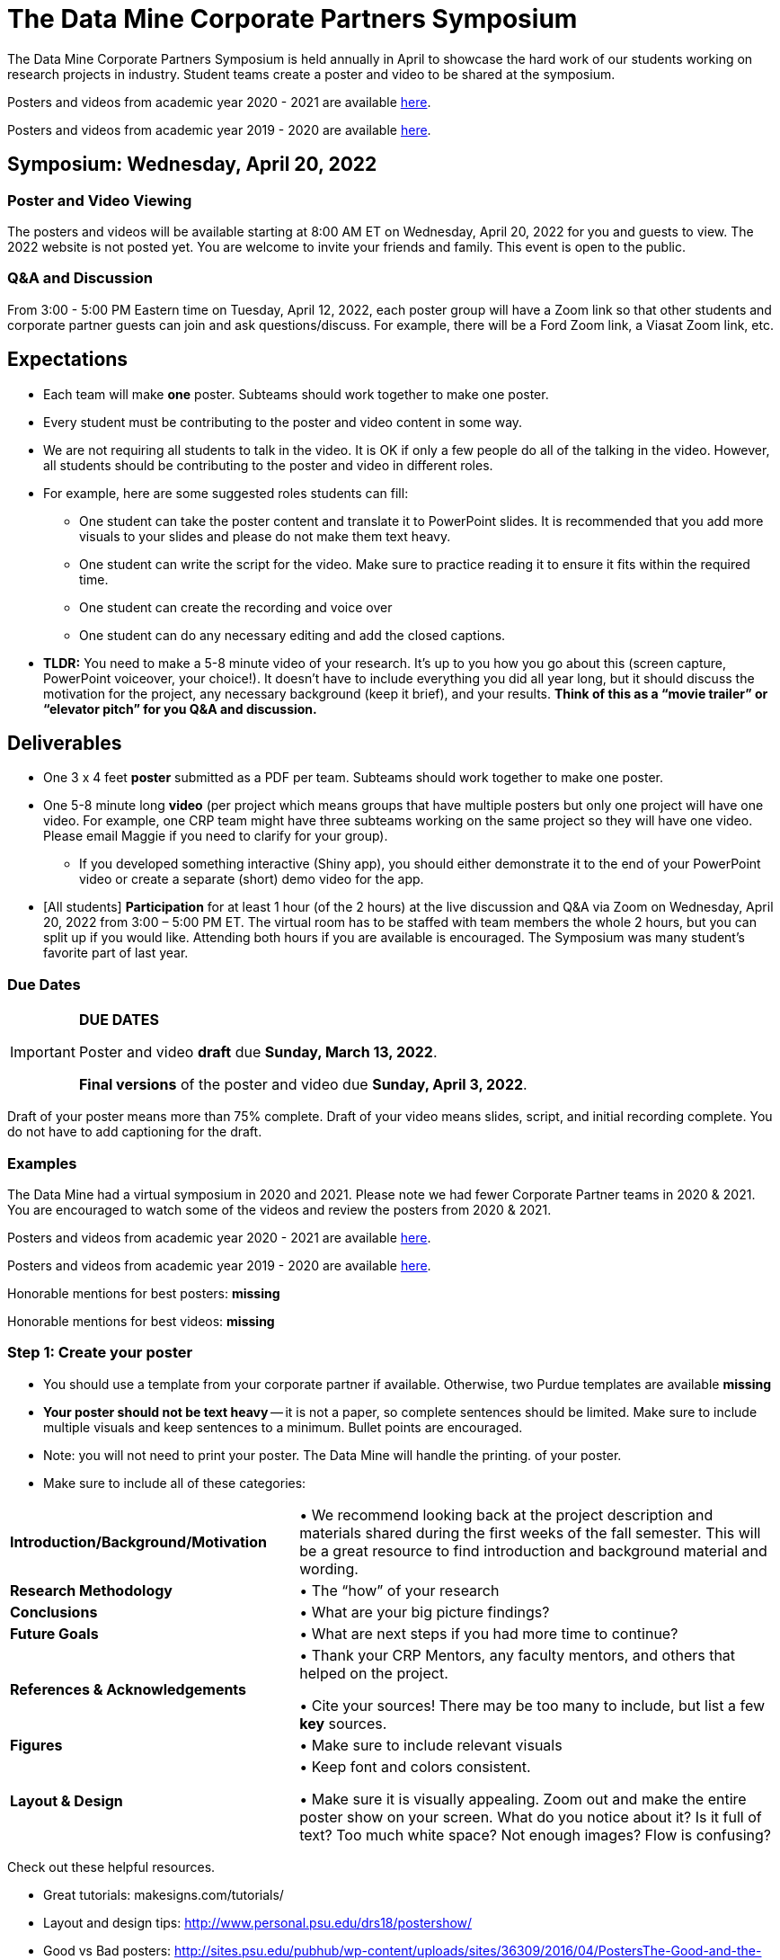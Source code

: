 = The Data Mine Corporate Partners Symposium 

The Data Mine Corporate Partners Symposium is held annually in April to showcase the hard work of our students working on research projects in industry. Student teams create a poster and video to be shared at the symposium. 

Posters and videos from academic year 2020 - 2021 are available link:https://datamine.purdue.edu/symposium/welcome.html[here]. 

Posters and videos from academic year 2019 - 2020 are available link:https://datamine.purdue.edu/symposium/welcome2020.html[here].



== Symposium: Wednesday, April 20, 2022

=== Poster and Video Viewing
The posters and videos will be available starting at 8:00 AM ET on Wednesday, April 20, 2022 for you and guests to view. The 2022 website is not posted yet. You are welcome to invite your friends and family. This event is open to the public.  
 
=== Q&A and Discussion

From 3:00 - 5:00 PM Eastern time on Tuesday, April 12, 2022, each poster group will have a 
Zoom link so that other students and corporate partner guests can join and ask questions/discuss. For example, there will be a Ford Zoom link, a Viasat Zoom link, etc. 

== Expectations 
* Each team will make *one* poster. Subteams should work together to make one poster. 
* Every student must be contributing to the poster and video content in some way.  
* We are not requiring all students to talk in the video. It is OK if only a few people do all of the talking in 
the video. However, all students should be contributing to the poster and video in different roles.  
* For example, here are some suggested roles students can fill: 

** One student can take the poster content and translate it to PowerPoint slides. It is recommended that you add more visuals to your slides and please do not make them text heavy.  
** One student can write the script for the video. Make sure to practice reading it to ensure it fits within the required time. 
** One student can create the recording and voice over 
** One student can do any necessary editing and add the closed captions.  

* *TLDR:* You need to make a 5-8 minute video of your research. It’s up to you how you go about this (screen capture, PowerPoint voiceover, your choice!). It doesn’t have to include everything you did all year long, but it should discuss the motivation for the project, any necessary background (keep it brief), and your results. *Think of this as a “movie trailer” or “elevator pitch” for you Q&A and discussion.*

== Deliverables 
* One 3 x 4 feet *poster* submitted as a PDF per team. Subteams should work together to make one poster. 
* One 5-8 minute long *video* (per project which means groups that have multiple posters but only one project will have one video. For example, one CRP team might have three subteams working on the same project so they will have one video. Please email Maggie if you need to clarify for your group).  
** If you developed something interactive (Shiny app), you should either demonstrate it to the end of your PowerPoint video or create a separate (short) demo video for the app.  
* [All students] *Participation* for at least 1 hour (of the 2 hours) at the live discussion and Q&A via Zoom on Wednesday, April 20, 2022 from 3:00 – 5:00 PM ET. The virtual room has to be staffed with team members the whole 2 hours, but you can split up if you would like. Attending both hours if you are available is encouraged. The Symposium was many student’s favorite part of last year.  

=== Due Dates

[IMPORTANT]
====
*DUE DATES*

Poster and video *draft* due *Sunday, March 13, 2022*. 

*Final versions* of the poster and video due *Sunday, April 3, 2022*.

====

Draft of your poster means more than 75% complete. Draft of your video means slides, script, and initial recording complete. You do not have to add captioning for the draft.

=== Examples
The Data Mine had a virtual symposium in 2020 and 2021. Please note we had fewer Corporate Partner teams in 2020 & 2021. You are encouraged to watch some of the videos and review the posters from 2020 & 2021.  

Posters and videos from academic year 2020 - 2021 are available link:https://datamine.purdue.edu/symposium/welcome.html[here]. 

Posters and videos from academic year 2019 - 2020 are available link:https://datamine.purdue.edu/symposium/welcome2020.html[here].

Honorable mentions for best posters: *missing*

Honorable mentions for best videos: *missing*

=== Step 1: Create your poster

* You should use a template from your corporate partner if available. Otherwise, two Purdue templates are available *missing* 
* *Your poster should not be text heavy* -- it is not a paper, so complete sentences should be limited. Make sure to include multiple visuals and keep sentences to a minimum. Bullet points are encouraged.  
* Note: you will not need to print your poster. The Data Mine will handle the printing. 
of your poster.  
* Make sure to include all of these categories:

[cols="3,5"]
|===

|*Introduction/Background/Motivation* |• We recommend looking back at the project description and materials shared during the first weeks of the fall semester. This will be a great resource to find introduction and background material and wording.
|*Research Methodology* |• The “how” of your research
|*Conclusions* |• What are your big picture findings? 
|*Future Goals* | • What are next steps if you had more time to continue? 
|*References & Acknowledgements* | • Thank your CRP Mentors, any faculty mentors, and others that helped on the project.

• Cite your sources! There may be too many to include, but list a few
*key* sources. 
|*Figures* | • Make sure to include relevant visuals
|*Layout & Design* | • Keep font and colors consistent.

• Make sure it is visually appealing. Zoom out and make the entire poster show on your screen. What do you notice about it? Is it full of text? Too much white space? Not enough images? Flow is confusing?


 
|===


Check out these helpful resources.

* Great tutorials: makesigns.com/tutorials/
* Layout and design tips: http://www.personal.psu.edu/drs18/postershow/
* Good vs Bad posters: http://sites.psu.edu/pubhub/wp-content/uploads/sites/36309/2016/04/PostersThe-Good-and-the-Bad.pdf


=== Step 2: Transfer your poster content to slides

* *Take the same content (words and visuals) from your finished poster and transfer them to PowerPoint slides.*
* The slides don’t have to match up word for word as the poster, but do not feel that you need to create new content. If anything, your slides will be briefer than your poster. *Make sure your slides tell a story.*
* Make sure each slide isn’t too text heavy. *Add a relevant visual on every slide if possible.*
* Allow time at the end of your slides for any interactive visualizations you plan to show. You can also make a separate video for your app demonstrations. 

=== Step 3: Make a transcript for your recording
* It is strongly recommended that you make a transcript for your video.
* Practice reading your transcript as you write it so it falls within the required time frame. For example, you could write your script in the “Notes” box under each slide. 


image::symposium_powerpoint_transcript.jpg[Our image, width=792, height=500, loading=lazy, title="Screenshot of adding notes for the transcript in PowerPoint."] 

* This will make future recordings as consistent as possible. After, the legal review and draft, you may need
to record your video again.
* It is easier to add closed captioning with a transcript. 

=== Step 4: Record your video

There are a variety of ways to create your video recording. Here are some options:

* Record link:https://support.office.com/en-us/article/record-a-slide-show-with-narration-and-slide-timings-0b9502c6-5f6c-40ae-b1e7-e47d8741161c[audio for each slide] and link:https://support.office.com/en-us/article/turn-your-presentation-into-a-video-c140551f-cb37-4818-b5d4-3e30815c3e83[export the PowerPoint as a video].
** This works exceptionally well and is very simple. If you have an app demonstration, you
can use a screen recording tool above to make two separate videos (PowerPoint and
demo) or stitch them together in an editor.
* Record your entire screen or selected portion of your screen link:https://support.apple.com/en-us/HT208721[on your Mac].
* Record your screen in link:https://www.pcmag.com/how-to/how-to-capture-video-clips-in-windows-10[Windows 10].
* Record using link:https://obsproject.com/[OBS Studio] which is free for Windows, Mac, and Linux
* Record using link:https://www.apowersoft.com/free-online-screen-recorder?__c=1[Apowersoft] which is an in-browser tool for free
* Record your screen on your link:https://support.apple.com/en-us/HT207935[iPad].
* [_Only recommended if multiple people will be talking in the video and option 1 above does not seem to work_] Share your screen and record in Zoom.  https://purdue-edu.zoom.us/

=== Step 5: Edit your video 

* This step is optional. Edit your video on an as-needed basis.
* This could mean putting two audio recordings into one video or cropping out a mistake.
* link:https://www.apple.com/imovie/[iMovie] for Macs
* link:https://www.shotcut.org/[Shotcut] is free for Mac/Windows/Linux

=== Step 6: Upload your video 

*missing* is this for draft or final version only???????????

1.  Go to youtube.com and click on the *Camera > Upload Video*. You have to be signed into your account.

    image::symposium_YT_upload.jpg[Our image, width=792, height=500, loading=lazy, title="Screenshot of uploading a video in YouTube."]

2. Upload your video. There are link:https://support.google.com/youtube/answer/57407?co=GENIE.Platform%3DDesktop&hl=en[lots of tutorials online] on how to upload a video to YouTube. *The most important part is to make your video Unlisted so it is not searchable.*


image::symposium_YT_unlisted.jpg[Our image, width=792, height=500, loading=lazy, title="Screenshot of listing video as "Unlisted" in YouTube."] 


=== Step 7: Add ADA Closed Captions

* You are required to add closed captioning to your video on YouTube. 
* CC’s should be added to the draft and final video
* YouTube will automatically generate Closed Captions which makes this step easy. However, you MUST edit them for punctuation, capitalization, and any spelling or interpretation errors. 
* This link is a great resource with tutorials on how to add and edit automatic captions on YouTube. 
* Below is an example of the auto captions that were generated for my test video. Click _Edit_ to add punctuation and make changes.  

image::symposium_CC.jpg[Our image, width=792, height=500, loading=lazy, title="Screenshot of editing auto captions in YouTube."]


==== ADA Closed Caption Guidelines

* Include no more than 32 characters per line.
* One to three lines of text appear onscreen, display for three to seven seconds, and then are replaced by the next caption.
* Captions are available throughout the entire video, even when there is no speaking.
* Time captions to synchronize with the audio.
* Require the use of upper and lowercase letters.
* Use a font similar to Helvetica medium.
* Captions should be accessible and readily available to those who need or want them.
* Captions should appear onscreen long enough to be read.
* Speakers should be identified when more than one person is onscreen or when the speaker is not visible.
* Spelling is correct.
* Words should be verbatim when time allows or as close as possible in other situations.
* All words are captioned, regardless of language or dialect.
* Punctuation is used to clarify meaning.
* Add music or other descriptions inside brackets such as [music] or [laughter].
* Indicate when no narration is present and describe any relevant sound effects.
* Use of slang and accent is preserved and identified.
